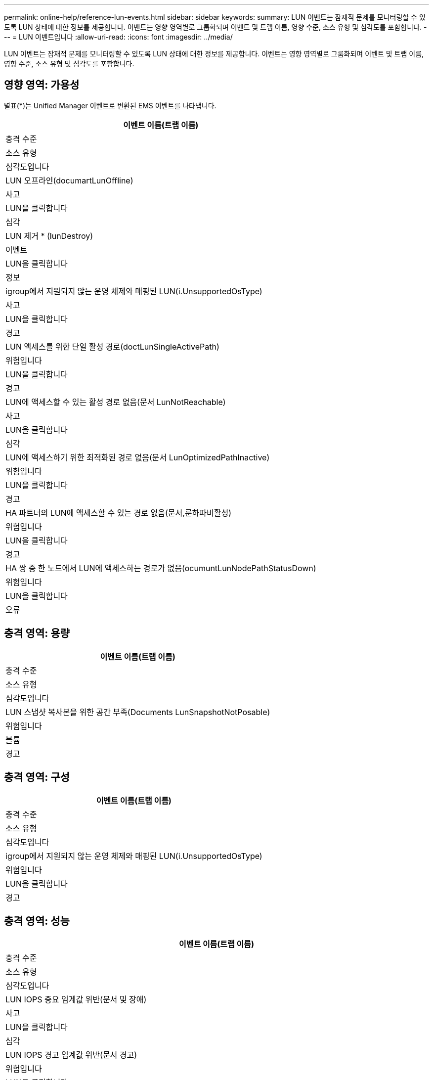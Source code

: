 ---
permalink: online-help/reference-lun-events.html 
sidebar: sidebar 
keywords:  
summary: LUN 이벤트는 잠재적 문제를 모니터링할 수 있도록 LUN 상태에 대한 정보를 제공합니다. 이벤트는 영향 영역별로 그룹화되며 이벤트 및 트랩 이름, 영향 수준, 소스 유형 및 심각도를 포함합니다. 
---
= LUN 이벤트입니다
:allow-uri-read: 
:icons: font
:imagesdir: ../media/


[role="lead"]
LUN 이벤트는 잠재적 문제를 모니터링할 수 있도록 LUN 상태에 대한 정보를 제공합니다. 이벤트는 영향 영역별로 그룹화되며 이벤트 및 트랩 이름, 영향 수준, 소스 유형 및 심각도를 포함합니다.



== 영향 영역: 가용성

별표(*)는 Unified Manager 이벤트로 변환된 EMS 이벤트를 나타냅니다.

|===
| 이벤트 이름(트랩 이름) 


| 충격 수준 


| 소스 유형 


| 심각도입니다 


 a| 
LUN 오프라인(documartLunOffline)



 a| 
사고



 a| 
LUN을 클릭합니다



 a| 
심각



 a| 
LUN 제거 * (lunDestroy)



 a| 
이벤트



 a| 
LUN을 클릭합니다



 a| 
정보



 a| 
igroup에서 지원되지 않는 운영 체제와 매핑된 LUN(i.UnsupportedOsType)



 a| 
사고



 a| 
LUN을 클릭합니다



 a| 
경고



 a| 
LUN 액세스를 위한 단일 활성 경로(doctLunSingleActivePath)



 a| 
위험입니다



 a| 
LUN을 클릭합니다



 a| 
경고



 a| 
LUN에 액세스할 수 있는 활성 경로 없음(문서 LunNotReachable)



 a| 
사고



 a| 
LUN을 클릭합니다



 a| 
심각



 a| 
LUN에 액세스하기 위한 최적화된 경로 없음(문서 LunOptimizedPathInactive)



 a| 
위험입니다



 a| 
LUN을 클릭합니다



 a| 
경고



 a| 
HA 파트너의 LUN에 액세스할 수 있는 경로 없음(문서,룬하파비활성)



 a| 
위험입니다



 a| 
LUN을 클릭합니다



 a| 
경고



 a| 
HA 쌍 중 한 노드에서 LUN에 액세스하는 경로가 없음(ocumuntLunNodePathStatusDown)



 a| 
위험입니다



 a| 
LUN을 클릭합니다



 a| 
오류

|===


== 충격 영역: 용량

|===
| 이벤트 이름(트랩 이름) 


| 충격 수준 


| 소스 유형 


| 심각도입니다 


 a| 
LUN 스냅샷 복사본을 위한 공간 부족(Documents LunSnapshotNotPosable)



 a| 
위험입니다



 a| 
볼륨



 a| 
경고

|===


== 충격 영역: 구성

|===
| 이벤트 이름(트랩 이름) 


| 충격 수준 


| 소스 유형 


| 심각도입니다 


 a| 
igroup에서 지원되지 않는 운영 체제와 매핑된 LUN(i.UnsupportedOsType)



 a| 
위험입니다



 a| 
LUN을 클릭합니다



 a| 
경고

|===


== 충격 영역: 성능

|===
| 이벤트 이름(트랩 이름) 


| 충격 수준 


| 소스 유형 


| 심각도입니다 


 a| 
LUN IOPS 중요 임계값 위반(문서 및 장애)



 a| 
사고



 a| 
LUN을 클릭합니다



 a| 
심각



 a| 
LUN IOPS 경고 임계값 위반(문서 경고)



 a| 
위험입니다



 a| 
LUN을 클릭합니다



 a| 
경고



 a| 
LUN MB/s 심각한 임계값 위반(문서 LunMbpsIncident)



 a| 
사고



 a| 
LUN을 클릭합니다



 a| 
심각



 a| 
LUN MB/s 경고 임계값 위반(문서 LunMbpsWarning)



 a| 
위험입니다



 a| 
LUN을 클릭합니다



 a| 
경고



 a| 
LUN 지연 시간 ms/op 중요 임계값 위반(LunocatencyIncident)



 a| 
사고



 a| 
LUN을 클릭합니다



 a| 
심각



 a| 
LUN 지연 시간 ms/op 경고 임계값 위반(LunocatencyWarning)



 a| 
위험입니다



 a| 
LUN을 클릭합니다



 a| 
경고



 a| 
LUN 지연 시간 및 IOPS 중요 임계값 위반(문서 LatrencyIsopsIncident)



 a| 
사고



 a| 
LUN을 클릭합니다



 a| 
심각



 a| 
LUN 지연 시간 및 IOPS 경고 임계값 위반(문서 라트encyIsopsWarning)



 a| 
위험입니다



 a| 
LUN을 클릭합니다



 a| 
경고



 a| 
LUN 지연 시간 및 MB/s 심각한 임계값 위반(문서 LunLatencyMbpsIncident)



 a| 
사고



 a| 
LUN을 클릭합니다



 a| 
심각



 a| 
LUN 지연 시간 및 MB/s 경고 임계값 위반(문서 LunLatencyMbpsWarning)



 a| 
위험입니다



 a| 
LUN을 클릭합니다



 a| 
경고



 a| 
LUN 지연 시간 및 총 성능 용량 사용된 위험 임계값 위반(문서 LunLatencyAggregatePerfCapacityUsedIncident)



 a| 
사고



 a| 
LUN을 클릭합니다



 a| 
심각



 a| 
LUN 지연 시간 및 집계 성능 사용된 용량 경고 임계값 위반(문서 LunLatencyAggregatePerfCapacityUsedWarning)



 a| 
위험입니다



 a| 
LUN을 클릭합니다



 a| 
경고



 a| 
LUN 지연 시간 및 애그리게이트 활용률 주요 임계값 위반(LunocatencyAggregateUtilationIncident)



 a| 
사고



 a| 
LUN을 클릭합니다



 a| 
심각



 a| 
LUN 지연 및 애그리게이트 활용률 경고 임계값 위반(LunocatencyAggregateUtilationWarning)



 a| 
위험입니다



 a| 
LUN을 클릭합니다



 a| 
경고



 a| 
LUN 지연 시간 및 노드 성능 용량 사용 심각한 임계값 위반(문서 LunatencyNodePerfCapacityUsedIncident)



 a| 
사고



 a| 
LUN을 클릭합니다



 a| 
심각



 a| 
LUN 지연 시간 및 노드 성능 사용된 용량 경고 임계값 위반(문서 LunatencyNodePerfCapacityUsedWarning)



 a| 
위험입니다



 a| 
LUN을 클릭합니다



 a| 
경고



 a| 
LUN 지연 시간 및 노드 성능 용량 사용 - 테이크오버가 중요 임계값 위반(문서 LunLatencyAggregatePerfCapacityUsedTakeoverIncident)



 a| 
사고



 a| 
LUN을 클릭합니다



 a| 
심각



 a| 
사용된 LUN 지연 시간 및 노드 성능 용량 - 테이크오버 경고 임계값 위반(문서 LunLatencyAggregatePerfCapacityUsedTakeoverWarning)



 a| 
위험입니다



 a| 
LUN을 클릭합니다



 a| 
경고



 a| 
LUN 지연 시간 및 노드 활용률 주요 임계값 위반(LunocrencyNodeUtilationIncident)



 a| 
사고



 a| 
LUN을 클릭합니다



 a| 
심각



 a| 
LUN 지연 및 노드 활용률 경고 임계값 위반(LunocrencyNodeUtilationWarning)



 a| 
위험입니다



 a| 
LUN을 클릭합니다



 a| 
경고



 a| 
QoS LUN 최대 IOPS 경고 임계값 위반(문서 QosLunMaxIopsWarning)



 a| 
위험입니다



 a| 
LUN을 클릭합니다



 a| 
경고



 a| 
QoS LUN 최대 MB/s 경고 임계값 위반(문서 QosLunMaxMbpsWarning)



 a| 
위험입니다



 a| 
LUN을 클릭합니다



 a| 
경고



 a| 
워크로드 LUN 지연 임계값 성능 서비스 수준 정책에 정의된 위반(문서 ConformanceLatencyWarning)



 a| 
위험입니다



 a| 
LUN을 클릭합니다



 a| 
경고

|===